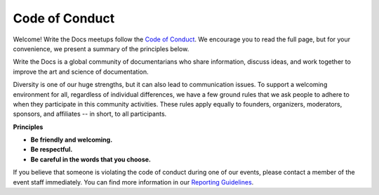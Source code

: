 Code of Conduct
===============

Welcome! Write the Docs meetups follow the `Code of Conduct <http://www.writethedocs.org/code-of-conduct/>`_.  We encourage you to read the full page, but for your convenience, we present a summary of the principles below. 

Write the Docs is a global community of documentarians who share information, discuss ideas, and work together to improve the art and science of documentation.

Diversity is one of our huge strengths, but it can also lead to communication issues. To support a welcoming environment for all, regardless of individual differences, we have a few ground rules that we ask people to adhere to when they participate in this community activities. These rules apply equally to founders, organizers, moderators, sponsors, and affiliates -- in short, to all participants.

**Principles**

* **Be friendly and welcoming.** 

* **Be respectful.** 

* **Be careful in the words that you choose.** 

If you believe that someone is violating the code of conduct during one of our events, please contact a member of the event staff immediately. You can find more information in our `Reporting Guidelines <http://www.writethedocs.org/code-of-conduct-reporting/>`_.
